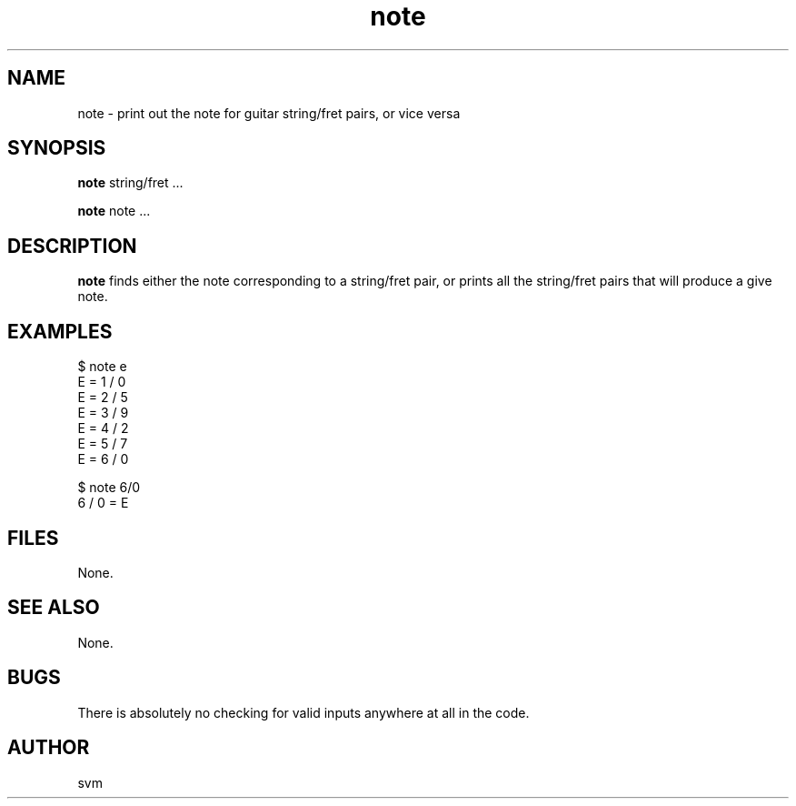 .TH note 1 17-JUN-2021 "Kozmix Go"

.SH NAME
note \- print out the note for guitar string/fret pairs, or vice versa

.SH SYNOPSIS
.B note
string/fret ...

.B note
note ...

.SH DESCRIPTION
.B note
finds either the note corresponding to a string/fret pair, or prints
all the string/fret pairs that will produce a give note.

.SH EXAMPLES
.EX
$ note e
E = 1 / 0
E = 2 / 5
E = 3 / 9
E = 4 / 2
E = 5 / 7
E = 6 / 0
.EE

.EX
$ note 6/0
6 / 0 = E
.EE

.SH FILES
None.

.SH SEE ALSO
None.

.SH BUGS
There is absolutely no checking for valid inputs anywhere at all in
the code.

.SH AUTHOR
svm

